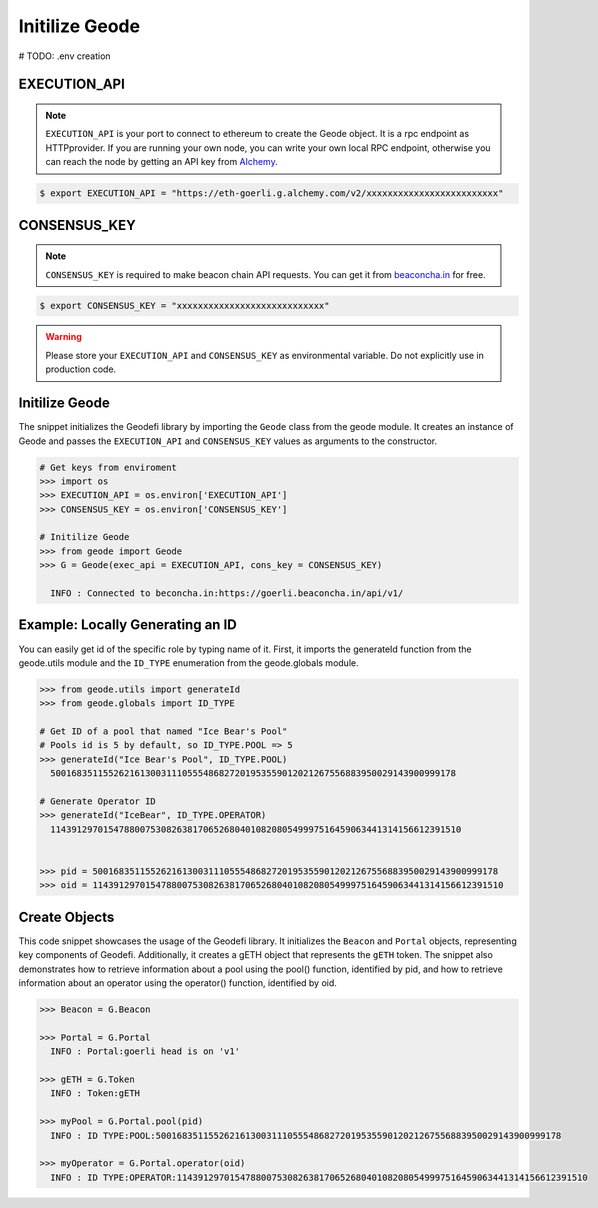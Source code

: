 .. _initilize_geode:


Initilize Geode
====================
# TODO: .env creation

EXECUTION_API
-------------------

.. NOTE:: 
    ``EXECUTION_API`` is your port to connect to ethereum to create the Geode object.
    It is a rpc endpoint as HTTPprovider. 
    If you are running your own node, you can write your own local RPC endpoint, otherwise
    you can reach the node by getting an API key from `Alchemy <https://www.alchemy.com/>`_.

.. code-block:: shell

   $ export EXECUTION_API = "https://eth-goerli.g.alchemy.com/v2/xxxxxxxxxxxxxxxxxxxxxxxxx"


CONSENSUS_KEY
-------------------

.. NOTE:: 
    ``CONSENSUS_KEY`` is required to make beacon chain API requests. 
    You can get it from `beaconcha.in <https://beaconcha.in/pricing>`_ for free.

.. code-block:: shell

   $ export CONSENSUS_KEY = "xxxxxxxxxxxxxxxxxxxxxxxxxxxx"


.. WARNING:: 
    Please store your ``EXECUTION_API`` and ``CONSENSUS_KEY`` as environmental variable. 
    Do not explicitly use in production code.

Initilize Geode
-------------------

The snippet initializes the Geodefi library by importing the ``Geode`` class from the geode module. It creates an instance of Geode and passes the ``EXECUTION_API`` and ``CONSENSUS_KEY`` values as arguments to the constructor.

.. code-block:: python

    # Get keys from enviroment
    >>> import os
    >>> EXECUTION_API = os.environ['EXECUTION_API']
    >>> CONSENSUS_KEY = os.environ['CONSENSUS_KEY']

    # Initilize Geode
    >>> from geode import Geode
    >>> G = Geode(exec_api = EXECUTION_API, cons_key = CONSENSUS_KEY)

      INFO : Connected to beconcha.in:https://goerli.beaconcha.in/api/v1/

Example: Locally Generating an ID
----------------

You can easily get id of the specific role by typing name of it.
First, it imports the generateId function from the geode.utils module and the ``ID_TYPE`` enumeration from the geode.globals module.

.. code-block:: python

    >>> from geode.utils import generateId
    >>> from geode.globals import ID_TYPE

    # Get ID of a pool that named "Ice Bear's Pool"
    # Pools id is 5 by default, so ID_TYPE.POOL => 5
    >>> generateId("Ice Bear's Pool", ID_TYPE.POOL)
      50016835115526216130031110555486827201953559012021267556883950029143900999178

    # Generate Operator ID
    >>> generateId("IceBear", ID_TYPE.OPERATOR)
      114391297015478800753082638170652680401082080549997516459063441314156612391510


    >>> pid = 50016835115526216130031110555486827201953559012021267556883950029143900999178
    >>> oid = 114391297015478800753082638170652680401082080549997516459063441314156612391510
    

Create Objects
-----------------

This code snippet showcases the usage of the Geodefi library. 
It initializes the ``Beacon`` and ``Portal`` objects, representing key components of Geodefi. 
Additionally, it creates a gETH object that represents the ``gETH`` token. The snippet also demonstrates how to retrieve information about a pool using the pool() function, identified by pid, and how to retrieve information about an operator using the operator() function, identified by oid.

.. code-block:: python

    >>> Beacon = G.Beacon

    >>> Portal = G.Portal
      INFO : Portal:goerli head is on 'v1'

    >>> gETH = G.Token
      INFO : Token:gETH
    
    >>> myPool = G.Portal.pool(pid)
      INFO : ID TYPE:POOL:50016835115526216130031110555486827201953559012021267556883950029143900999178
    
    >>> myOperator = G.Portal.operator(oid)
      INFO : ID TYPE:OPERATOR:114391297015478800753082638170652680401082080549997516459063441314156612391510
